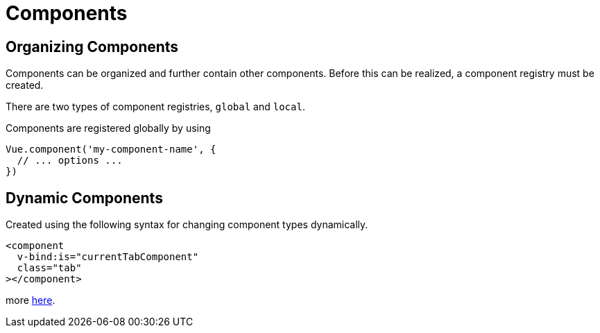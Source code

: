 = Components

== Organizing Components

Components can be organized and further contain other components.  Before this can be realized, a component registry must be created.

There are two types of component registries, `global` and `local`.

Components are registered globally by using

[source, js]
----
Vue.component('my-component-name', {
  // ... options ...
})
----

== Dynamic Components

Created using the following syntax for changing component types dynamically.

[source,html]
----
<component
  v-bind:is="currentTabComponent"
  class="tab"
></component>
----

more link:https://jsfiddle.net/chrisvfritz/o3nycadu/[here].

